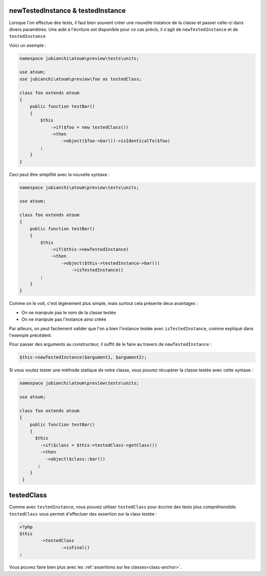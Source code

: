
.. _newTestedInstance:

newTestedInstance & testedInstance
**********************************

Lorsque l'on effectue des tests, il faut bien souvent créer une nouvelle instance de la classe et passer celle-ci dans divers paramètres. Une aide à l'écriture est disponible pour ce cas précis, il s'agit de ``newTestedInstance`` et de ``testedInstance``

Voici un exemple :

.. code-block:: php

   namespace jubianchi\atoum\preview\tests\units;
   
   use atoum;
   use jubianchi\atoum\preview\foo as testedClass;
   
   class foo extends atoum
   {
       public function testBar()
       {
           $this
               ->if($foo = new testedClass())
               ->then
                   ->object($foo->bar())->isIdenticalTo($foo)
           ;
       }
   }

Ceci peut être simplifié avec la nouvelle syntaxe :

.. code-block:: php

   namespace jubianchi\atoum\preview\tests\units;
   
   use atoum;
   
   class foo extends atoum
   {
       public function testBar()
       {
           $this
               ->if($this->newTestedInstance)
               ->then
                   ->object($this->testedInstance->bar())
                       ->isTestedInstance()
           ;
       }
   }


Comme on le voit, c'est légèrement plus simple, mais surtout cela présente deux avantages :

* On ne manipule pas le nom de la classe testée
* On ne manipule pas l'instance ainsi créée

Par ailleurs, on peut facilement valider que l'on a bien l'instance testée avec ``isTestedInstance``, comme expliqué dans l'exemple précédent.

Pour passer des arguments au constructeur, il suffit de le faire au travers de ``newTestedInstance`` :

.. code-block:: php

   $this->newTestedInstance($argument1, $argument2);


Si vous voulez tester une méthode statique de votre classe, vous pouvez récupérer la classe testée avec cette syntaxe :

.. code-block:: php

   namespace jubianchi\atoum\preview\tests\units;
   
   use atoum;
   
   class foo extends atoum
   {
       public function testBar()
       {
         $this
           ->if($class = $this->testedClass->getClass())
           ->then
             ->object($class::bar())
          ;
       }
    }


.. _testedClass:

testedClass
***********

Comme avec ``testedInstance``, vous pouvez utiliser ``testedClass`` pour éccrire des tests plus compréhensible. ``testedClass`` vous permet d'effectuer des assertion sur la class testée :

.. code-block:: php

	<?php
	$this
		->testedClass
			->isFinal()
	;

Vous pouvez faire bien plus avec les :ref:`assertions sur les classes<class-anchor>`.
